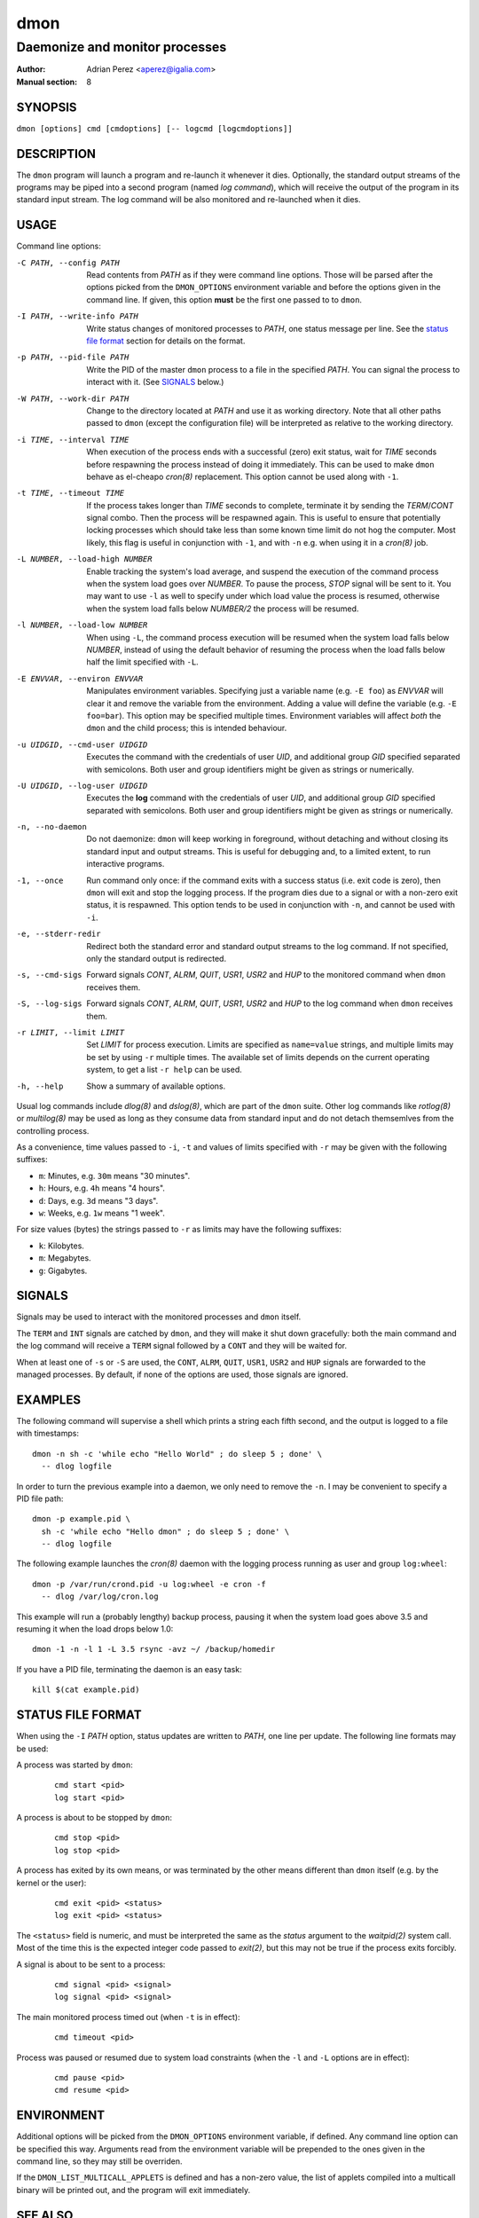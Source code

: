 ======
 dmon
======

-------------------------------
Daemonize and monitor processes
-------------------------------

:Author: Adrian Perez <aperez@igalia.com>
:Manual section: 8


SYNOPSIS
========

``dmon [options] cmd [cmdoptions] [-- logcmd [logcmdoptions]]``


DESCRIPTION
===========

The ``dmon`` program will launch a program and re-launch it whenever it
dies. Optionally, the standard output streams of the programs may be piped
into a second program (named *log command*), which will receive the output
of the program in its standard input stream. The log command will be also
monitored and re-launched when it dies.


USAGE
=====

Command line options:

-C PATH, --config PATH
              Read contents from *PATH* as if they were command line options.
              Those will be parsed after the options picked from the
              ``DMON_OPTIONS`` environment variable and before the options
              given in the command line. If given, this option **must** be
              the first one passed to to ``dmon``.

-I PATH, --write-info PATH
              Write status changes of monitored processes to *PATH*, one
              status message per line. See the `status file format`_ section
              for details on the format.

-p PATH, --pid-file PATH
              Write the PID of the master ``dmon`` process to a file in the
              specified *PATH*. You can signal the process to interact with
              it. (See SIGNALS_ below.)

-W PATH, --work-dir PATH
              Change to the directory located at *PATH* and use it as working
              directory. Note that all other paths passed to ``dmon`` (except
              the configuration file) will be interpreted as relative to the
              working directory.

-i TIME, --interval TIME
              When execution of the process ends with a successful (zero)
              exit status, wait for *TIME* seconds before respawning the
              process instead of doing it immediately. This can be used to
              make ``dmon`` behave as el-cheapo `cron(8)` replacement. This
              option cannot be used along with ``-1``.

-t TIME, --timeout TIME
              If the process takes longer than *TIME* seconds to complete,
              terminate it by sending the *TERM*/*CONT* signal combo. Then
              the process will be respawned again. This is useful to ensure
              that potentially locking processes which should take less than
              some known time limit do not hog the computer. Most likely,
              this flag is useful in conjunction with ``-1``, and with
              ``-n`` e.g. when using it in a `cron(8)` job.

-L NUMBER, --load-high NUMBER
              Enable tracking the system's load average, and suspend the
              execution of the command process when the system load goes
              over *NUMBER*. To pause the process, *STOP* signal will be
              sent to it. You may want to use ``-l`` as well to specify
              under which load value the process is resumed, otherwise
              when the system load falls below *NUMBER/2* the process will
              be resumed.

-l NUMBER, --load-low NUMBER
              When using ``-L``, the command process execution will be
              resumed when the system load falls below *NUMBER*, instead of
              using the default behavior of resuming the process when the
              load falls below half the limit specified with ``-L``.

-E ENVVAR, --environ ENVVAR
              Manipulates environment variables. Specifying just a variable
              name (e.g. ``-E foo``) as *ENVVAR* will clear it and remove
              the variable from the environment. Adding a value will define
              the variable (e.g. ``-E foo=bar``). This option may be
              specified multiple times. Environment variables will affect
              *both* the ``dmon`` and the child process; this is intended
              behaviour.

-u UIDGID, --cmd-user UIDGID
              Executes the command with the credentials of user *UID*,
              and additional group *GID* specified separated with
              semicolons. Both user and group identifiers might be given
              as strings or numerically.

-U UIDGID, --log-user UIDGID
              Executes the **log** command with the credentials of user
              *UID*, and additional group *GID* specified separated with
              semicolons. Both user and group identifiers might be given
              as strings or numerically.

-n, --no-daemon
              Do not daemonize: ``dmon`` will keep working in foreground,
              without detaching and without closing its standard input and
              output streams. This is useful for debugging and, to a limited
              extent, to run interactive programs.

-1, --once    Run command only once: if the command exits with a success
              status (i.e. exit code is zero), then ``dmon`` will exit and
              stop the logging process. If the program dies due to a signal
              or with a non-zero exit status, it is respawned. This option
              tends to be used in conjunction with ``-n``, and cannot be
              used with ``-i``.

-e, --stderr-redir
              Redirect both the standard error and standard output streams
              to the log command. If not specified, only the standard output
              is redirected.

-s, --cmd-sigs
              Forward signals *CONT*, *ALRM*, *QUIT*, *USR1*, *USR2* and
              *HUP* to the monitored command when ``dmon`` receives them.

-S, --log-sigs
              Forward signals *CONT*, *ALRM*, *QUIT*, *USR1*, *USR2* and
              *HUP* to the log command when ``dmon`` receives them.

-r LIMIT, --limit LIMIT
              Set *LIMIT* for process execution. Limits are specified as
              ``name=value`` strings, and multiple limits may be set by
              using ``-r`` multiple times. The available set of limits
              depends on the current operating system, to get a list
              ``-r help`` can be used.

-h, --help    Show a summary of available options.

Usual log commands include `dlog(8)` and `dslog(8)`, which are part of the
``dmon`` suite. Other log commands like `rotlog(8)` or `multilog(8)` may be
used as long as they consume data from standard input and do not detach
themsemlves from the controlling process.

As a convenience, time values passed to ``-i``, ``-t`` and values of limits
specified with ``-r`` may be given with the following suffixes:

- ``m``: Minutes, e.g. ``30m`` means "30 minutes".
- ``h``: Hours, e.g. ``4h`` means "4 hours".
- ``d``: Days, e.g. ``3d`` means "3 days".
- ``w``: Weeks, e.g. ``1w`` means "1 week".

For size values (bytes) the strings passed to ``-r`` as limits may have the
following suffixes:

- ``k``: Kilobytes.
- ``m``: Megabytes.
- ``g``: Gigabytes.


SIGNALS
=======

Signals may be used to interact with the monitored processes and ``dmon``
itself.

The ``TERM`` and ``INT`` signals are catched by ``dmon``, and they will
make it shut down gracefully: both the main command and the log command
will receive a ``TERM`` signal followed by a ``CONT`` and they will be
waited for.

When at least one of ``-s`` or ``-S`` are used, the ``CONT``, ``ALRM``,
``QUIT``, ``USR1``, ``USR2`` and ``HUP`` signals are forwarded to the
managed processes. By default, if none of the options are used, those
signals are ignored.


EXAMPLES
========

The following command will supervise a shell which prints a string each
fifth second, and the output is logged to a file with timestamps::

  dmon -n sh -c 'while echo "Hello World" ; do sleep 5 ; done' \
    -- dlog logfile

In order to turn the previous example into a daemon, we only need to
remove the ``-n``. I may be convenient to specify a PID file path::

  dmon -p example.pid \
    sh -c 'while echo "Hello dmon" ; do sleep 5 ; done' \
    -- dlog logfile

The following example launches the `cron(8)` daemon with the logging
process running as user and group ``log:wheel``::

  dmon -p /var/run/crond.pid -u log:wheel -e cron -f
    -- dlog /var/log/cron.log

This example will run a (probably lengthy) backup process, pausing it when
the system load goes above 3.5 and resuming it when the load drops below
1.0::

  dmon -1 -n -l 1 -L 3.5 rsync -avz ~/ /backup/homedir

If you have a PID file, terminating the daemon is an easy task::

  kill $(cat example.pid)


STATUS FILE FORMAT
==================

When using the ``-I`` *PATH* option, status updates are written to *PATH*,
one line per update. The following line formats may be used:

A process was started by ``dmon``:

  ::

    cmd start <pid>
    log start <pid>


A process is about to be stopped by ``dmon``:

  ::

    cmd stop <pid>
    log stop <pid>


A process has exited by its own means, or was terminated by the other means
different than ``dmon`` itself (e.g. by the kernel or the user):

  ::

    cmd exit <pid> <status>
    log exit <pid> <status>

The ``<status>`` field is numeric, and must be interpreted the same as the
*status* argument to the `waitpid(2)` system call. Most of the time this is
the expected integer code passed to `exit(2)`, but this may not be true if
the process exits forcibly.


A signal is about to be sent to a process:

  ::

    cmd signal <pid> <signal>
    log signal <pid> <signal>


The main monitored process timed out (when ``-t`` is in effect):

  ::

    cmd timeout <pid>


Process was paused or resumed due to system load constraints (when the
``-l`` and ``-L`` options are in effect):

  ::

    cmd pause <pid>
    cmd resume <pid>



ENVIRONMENT
===========

Additional options will be picked from the ``DMON_OPTIONS`` environment
variable, if defined. Any command line option can be specified this way.
Arguments read from the environment variable will be prepended to the ones
given in the command line, so they may still be overriden.

If the ``DMON_LIST_MULTICALL_APPLETS`` is defined and has a non-zero value,
the list of applets compiled into a multicall binary will be printed out,
and the program will exit immediately.


SEE ALSO
========

`dlog(8)`, `dslog(8)`, `rotlog(8)`, `multilog(8)`, `supervise(8)`, `cron(8)`

http://cr.yp.to/daemontools.html

